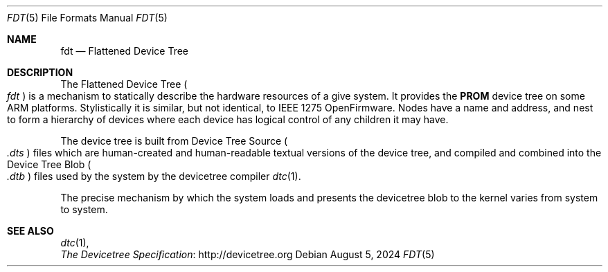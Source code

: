 .\"
.\" This file and its contents are supplied under the terms of the
.\" Common Development and Distribution License ("CDDL"), version 1.0.
.\" You may only use this file in accordance with the terms of version
.\" 1.0 of the CDDL.
.\"
.\" A full copy of the text of the CDDL should have accompanied this
.\" source.  A copy of the CDDL is also available via the Internet at
.\" http://www.illumos.org/license/CDDL.
.\"
.\"
.\" Copyright 2024 Richard Lowe
.\"
.Dd August 5, 2024
.Dt FDT 5
.Os
.Sh NAME
.Nm fdt
.Nd Flattened Device Tree
.Sh DESCRIPTION
The Flattened Device Tree
.Po
.Em fdt
.Pc
is a mechanism to statically describe the hardware resources of a give system.
It provides the
.Sy PROM
device tree on some ARM platforms.
Stylistically it is similar, but not identical, to IEEE 1275 OpenFirmware.
Nodes have a name and address, and nest to form a hierarchy of devices where
each device has logical control of any children it may have.
.Pp
The device tree is built from Device Tree Source
.Po
.Pa .dts
.Pc
files which are human-created and human-readable textual
versions of the device tree, and compiled and combined into the Device Tree Blob
.Po
.Pa .dtb
.Pc
files used by the system by the devicetree compiler
.Xr dtc 1 .
.Pp
The precise mechanism by which the system loads and presents the devicetree
blob to the kernel varies from system to system.
.Sh SEE ALSO
.Xr dtc 1 ,
.br
.Lk http://devicetree.org The Devicetree Specification
